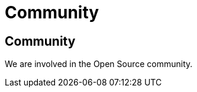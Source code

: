 = Community

++++
<div class="bg-dark banner" style="background-image: url('/images/community.jpg');">
    <div class="container text-white text-left">
        <h2 class="pt-5 text-white">Community</h2>
        <p class="pt-3">We are involved in the Open Source community.</p>
    </div>
</div>
++++
